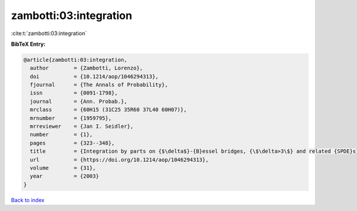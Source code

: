zambotti:03:integration
=======================

:cite:t:`zambotti:03:integration`

**BibTeX Entry:**

.. code-block:: bibtex

   @article{zambotti:03:integration,
     author        = {Zambotti, Lorenzo},
     doi           = {10.1214/aop/1046294313},
     fjournal      = {The Annals of Probability},
     issn          = {0091-1798},
     journal       = {Ann. Probab.},
     mrclass       = {60H15 (31C25 35R60 37L40 60H07)},
     mrnumber      = {1959795},
     mrreviewer    = {Jan I. Seidler},
     number        = {1},
     pages         = {323--348},
     title         = {Integration by parts on {$\delta$}-{B}essel bridges, {\$\delta>3\$} and related {SPDE}s},
     url           = {https://doi.org/10.1214/aop/1046294313},
     volume        = {31},
     year          = {2003}
   }

`Back to index <../By-Cite-Keys.html>`_

